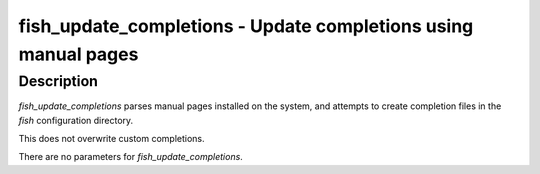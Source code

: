 fish_update_completions - Update completions using manual pages
==========================================


Description
------------

`fish_update_completions` parses manual pages installed on the system, and attempts to create completion files in the `fish` configuration directory.

This does not overwrite custom completions.

There are no parameters for `fish_update_completions`.
